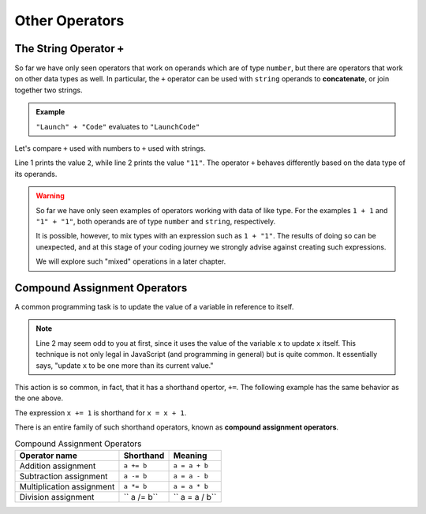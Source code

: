 Other Operators
===============

The String Operator ``+``
--------------------------

.. index::
   pair: string; concatenation

So far we have only seen operators that work on operands which are of type ``number``, but there are operators that work on other data types as well. In particular, the ``+`` operator can be used with ``string`` operands to **concatenate**, or join together two strings.

.. admonition:: Example

   ``"Launch" + "Code"`` evaluates to ``"LaunchCode"``

Let's compare ``+`` used with numbers to ``+`` used with strings.

.. sourcecode:: js
   :linenos:

   console.log(1 + 1);
   console.log("1" + "1");

Line 1 prints the value ``2``, while line 2 prints the value ``"11"``. The operator ``+`` behaves differently based on the data type of its operands.

.. warning:: So far we have only seen examples of operators working with data of like type. For the examples ``1 + 1`` and ``"1" + "1"``, both operands are of type ``number`` and ``string``, respectively. 

   It is possible, however, to mix types with an expression such as ``1 + "1"``. The results of doing so can be unexpected, and at this stage of your coding journey we strongly advise against creating such expressions. 

   We will explore such "mixed" operations in a later chapter.

Compound Assignment Operators
-----------------------------

.. index:: ! compound assignment

A common programming task is to update the value of a variable in reference to itself. 

.. sourcecode:: js
   :linenos:

   let x = 1;
   x = x + 1;

   // prints 2
   console.log(x);

.. note:: Line 2 may seem odd to you at first, since it uses the value of the variable ``x`` to update ``x`` itself. This technique is not only legal in JavaScript (and programming in general) but is quite common. It essentially says, "update ``x`` to be one more than its current value." 

This action is so common, in fact, that it has a shorthand opertor, ``+=``. The following example has the same behavior as the one above.

.. sourcecode:: js
   :linenos:

   let x = 1;
   x += 1;

   // prints 2
   console.log(x);

The expression ``x += 1`` is shorthand for ``x = x + 1``. 

There is an entire family of such shorthand operators, known as **compound assignment operators**.

.. list-table:: Compound Assignment Operators
   :widths: auto
   :header-rows: 1

   * - Operator name
     - Shorthand
     - Meaning
   * - Addition assignment
     - ``a += b``
     - ``a = a + b``
   * - Subtraction assignment
     - ``a -= b``
     - ``a = a - b``
   * - Multiplication assignment
     - ``a *= b``
     - ``a = a * b``
   * - Division assignment
     - `` a /= b``
     - `` a = a / b``
